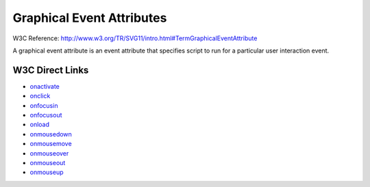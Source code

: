 Graphical Event Attributes
==========================

W3C Reference: http://www.w3.org/TR/SVG11/intro.html#TermGraphicalEventAttribute

A graphical event attribute is an event attribute that specifies script to run for
a particular user interaction event.

W3C Direct Links
----------------

* `onactivate <http://www.w3.org/TR/SVG11/script.html#OnActivateEventAttribute>`_
* `onclick <http://www.w3.org/TR/SVG11/script.html#OnClickEventAttribute>`_
* `onfocusin <http://www.w3.org/TR/SVG11/script.html#OnFocusInEventAttribute>`_
* `onfocusout <http://www.w3.org/TR/SVG11/script.html#OnFocusOutEventAttribute>`_
* `onload <http://www.w3.org/TR/SVG11/script.html#OnLoadEventAttribute>`_
* `onmousedown <http://www.w3.org/TR/SVG11/script.html#OnMouseDownEventAttribute>`_
* `onmousemove <http://www.w3.org/TR/SVG11/script.html#OnMouseMoveEventAttribute>`_
* `onmouseover <http://www.w3.org/TR/SVG11/script.html#OnMouseOverEventAttribute>`_
* `onmouseout <http://www.w3.org/TR/SVG11/script.html#OnMouseOutEventAttribute>`_
* `onmouseup <http://www.w3.org/TR/SVG11/script.html#OnMouseUpEventAttribute>`_
